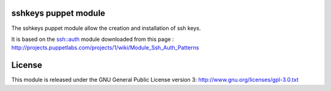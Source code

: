 sshkeys puppet module
=====================

The sshkeys puppet module allow the creation and installation of ssh keys.

It is based on the ssh::auth module downloaded from this page :
http://projects.puppetlabs.com/projects/1/wiki/Module_Ssh_Auth_Patterns

License
=======

This module is released under the GNU General Public License version 3:
http://www.gnu.org/licenses/gpl-3.0.txt

